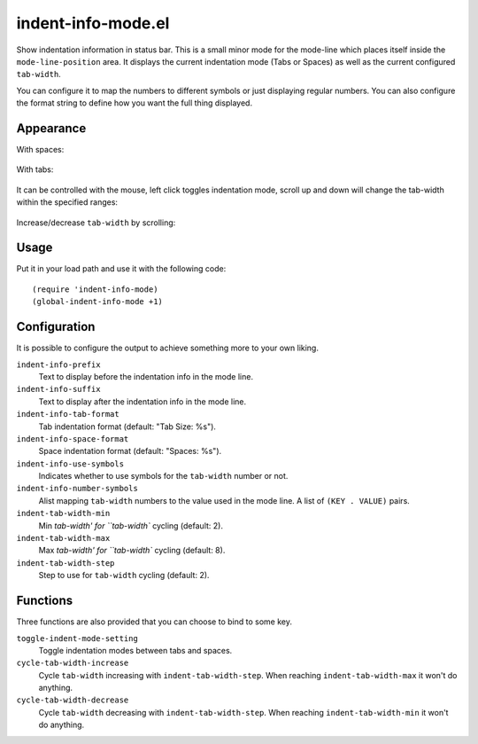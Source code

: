 ================================================================================
indent-info-mode.el
================================================================================

Show indentation information in status bar. This is a small minor mode for the
mode-line which places itself inside the ``mode-line-position`` area. It
displays the current indentation mode (Tabs or Spaces) as well as the current
configured ``tab-width``.

You can configure it to map the numbers to different symbols or just displaying
regular numbers. You can also configure the format string to define how you want
the full thing displayed.

Appearance
================================================================================

With spaces:

	.. image:: docs/spaces.png

With tabs:

	.. image:: docs/tabs.png

It can be controlled with the mouse, left click toggles indentation mode, scroll
up and down will change the tab-width within the specified ranges:

	.. image:: docs/mouse-actions.png

Increase/decrease ``tab-width`` by scrolling:

	.. image:: docs/set-tab-width.png

Usage
================================================================================

Put it in your load path and use it with the following code::

	(require 'indent-info-mode)
	(global-indent-info-mode +1)

Configuration
================================================================================

It is possible to configure the output to achieve something more to your own
liking.

``indent-info-prefix``
	Text to display before the indentation info in the mode line.

``indent-info-suffix``
	Text to display after the indentation info in the mode line.

``indent-info-tab-format``
	Tab indentation format (default: "Tab Size: %s").

``indent-info-space-format``
	Space indentation format (default: "Spaces: %s").

``indent-info-use-symbols``
	Indicates whether to use symbols for the ``tab-width`` number or not.

``indent-info-number-symbols``
	Alist mapping ``tab-width`` numbers to the value used in the mode line.
	A list of ``(KEY . VALUE)`` pairs.

``indent-tab-width-min``
	Min `tab-width' for ``tab-width`` cycling (default: 2).

``indent-tab-width-max``
	Max `tab-width' for ``tab-width`` cycling (default: 8).

``indent-tab-width-step``
	Step to use for ``tab-width`` cycling (default: 2).

Functions
================================================================================

Three functions are also provided that you can choose to bind to some key.

``toggle-indent-mode-setting``
	Toggle indentation modes between tabs and spaces.

``cycle-tab-width-increase``
	Cycle ``tab-width`` increasing with ``indent-tab-width-step``.
	When reaching ``indent-tab-width-max`` it won't do anything.

``cycle-tab-width-decrease``
	Cycle ``tab-width`` decreasing with ``indent-tab-width-step``.
	When reaching ``indent-tab-width-min`` it won't do anything.
